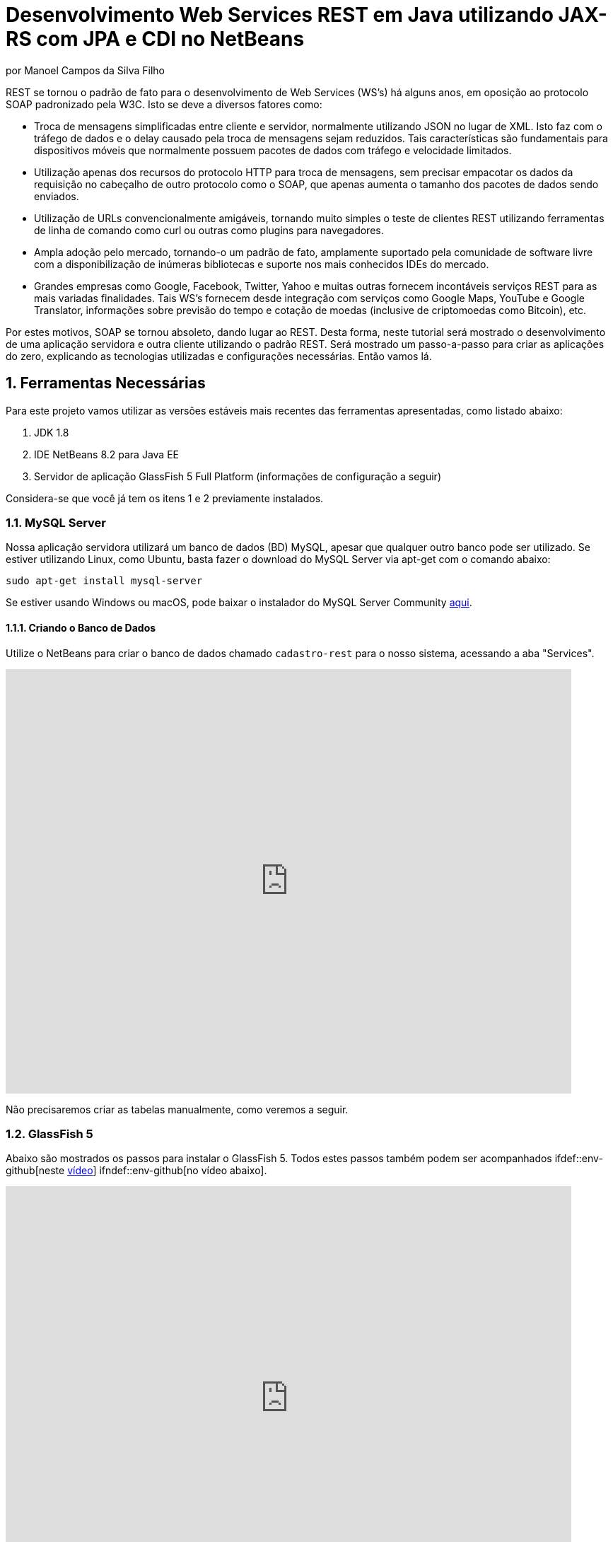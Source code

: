 :source-highlighter: highlightjs
:imagesdir: images
:numbered:
:unsafe:

ifdef::env-github[]
:outfilesuffix: .adoc
:caution-caption: :fire:
:important-caption: :exclamation:
:note-caption: :paperclip:
:tip-caption: :bulb:
:warning-caption: :warning:
endif::[]


ifdef::env-github[]
IMPORTANT: Acesse o tutorial online https://manoelcampos.gitbooks.io/sistemas-distribuidos/projects/08-webservices/8.4-ws-rest-cadastro/
[neste link].O acesso diretamente pelo GitHub não permite a exibição de vídeos.

:youtube: true
endif::[]

= Desenvolvimento Web Services REST em Java utilizando JAX-RS com JPA e CDI no NetBeans
por Manoel Campos da Silva Filho

REST se tornou o padrão de fato para o desenvolvimento de Web Services (WS's) há alguns anos, em oposição ao protocolo SOAP padronizado pela W3C.
Isto se deve a diversos fatores como:

- Troca de mensagens simplificadas entre cliente e servidor, normalmente utilizando JSON no lugar de XML. Isto faz com o tráfego de dados e o delay causado pela troca de mensagens sejam reduzidos. Tais características são fundamentais para dispositivos móveis que normalmente possuem pacotes de dados com tráfego e velocidade limitados.
- Utilização apenas dos recursos do protocolo HTTP para troca de mensagens, sem precisar empacotar os dados da requisição no cabeçalho de outro protocolo como o SOAP, que apenas aumenta o tamanho dos pacotes de dados sendo enviados.
- Utilização de URLs convencionalmente amigáveis, tornando muito simples o teste de clientes REST utilizando ferramentas de linha de comando como curl ou outras como plugins para navegadores.
- Ampla adoção pelo mercado, tornando-o um padrão de fato, amplamente suportado pela comunidade de software livre com a disponibilização de inúmeras bibliotecas e suporte nos mais conhecidos IDEs do mercado.
- Grandes empresas como Google, Facebook, Twitter, Yahoo e muitas outras fornecem incontáveis serviços REST para as mais variadas finalidades. Tais WS's fornecem desde integração com serviços como Google Maps, YouTube e Google Translator, informações sobre previsão do tempo e cotação de moedas (inclusive de criptomoedas como Bitcoin), etc.

Por estes motivos, SOAP se tornou absoleto, dando lugar ao REST. Desta forma, neste tutorial será mostrado o desenvolvimento de uma aplicação servidora e outra cliente utilizando o padrão REST. Será mostrado um passo-a-passo para criar as aplicações do zero, explicando as tecnologias utilizadas e configurações necessárias. Então vamos lá.

== Ferramentas Necessárias

Para este projeto vamos utilizar as versões estáveis mais recentes das ferramentas apresentadas, como listado abaixo:

. JDK 1.8
. IDE NetBeans 8.2 para Java EE
. Servidor de aplicação GlassFish 5 Full Platform (informações de configuração a seguir)

Considera-se que você já tem os itens 1 e 2 previamente instalados.

=== MySQL Server

Nossa aplicação servidora utilizará um banco de dados (BD) MySQL, apesar que qualquer outro banco pode ser utilizado. Se estiver utilizando Linux, como Ubuntu, basta fazer o download do MySQL Server via apt-get com o comando abaixo:

[source,bash]
----
sudo apt-get install mysql-server
----

Se estiver usando Windows ou macOS, pode baixar o instalador do
MySQL Server Community https://dev.mysql.com/downloads/mysql/[aqui].

==== Criando o Banco de Dados

Utilize o NetBeans para criar o banco de dados chamado `cadastro-rest` para o nosso sistema, acessando a aba "Services".

ifdef::env-github[]
image::create-database.gif[link=https://youtu.be/g0R11_1Fv1I]
endif::[]

ifndef::env-github[]
video::g0R11_1Fv1I[youtube, 800, 600]
endif::[]

Não precisaremos criar as tabelas manualmente, como veremos a seguir.

=== GlassFish 5

Abaixo são mostrados os passos para instalar o GlassFish 5. Todos estes passos também podem
ser acompanhados ifdef::env-github[neste https://youtu.be/Z87oeoaAxDI[vídeo]] ifndef::env-github[no vídeo abaixo].

ifndef::env-github[]
video::Z87oeoaAxDI[youtube, 800, 600]
endif::[]

Como vamos usar o GlassFish 5, vamos remover o GlassFish 4 do NetBeans.
Este é um passo opcional. Você pode ter quantos servidores de aplicação
desejar. Mas vamos remover a versão 4 para evitar qualquer confusão.
Para isto, basta ir na aba "Services" no lado esquerdo da janela principal do NetBeans para localizar e remover o GlassFish 4, como mostrado abaixo.

image::remove-glassfish4.gif[]

// pass:[<div style='position:relative; padding-bottom:64.25%'><iframe src='https://gfycat.com/ifr/SpicySphericalGordonsetter' frameborder='0' scrolling='no' width='100%' height='100%' style='position:absolute;top:0;left:0;' allowfullscreen></iframe></div>]

Veja que nas propriedades do servidor é possível verificar em que pasta ele foi instalado (normalmente a pasta de instalação do NetBeans). Caso deseje, pode remover tal pasta também.

Baixe o GlassFish 5 https://javaee.github.io/glassfish/download[aqui]. Tenha certeza de baixar a versão completa "GlassFish 5.0 - Full Platform", que possui todas as especificações do JavaEE. Basta descompactar em qualquer lugar que será criada uma pasta `glassfish5`. 

Como vamos usar o MySQL como banco de dados, precisaremos do MySQL Connector J, driver JBDC do MySQL (que vai ser utilizado internamente para acesso ao BD). Baixe o driver no https://dev.mysql.com/downloads/connector/j/[site oficial].

Após descompactar o driver, o único arquivo que nos interessa é o `mysql-connector-java-X.X.X-bin.jar` (onde X.X.X é a versão do driver). Copie tal arquivo para a pasta `glassfish5/glassfish/domains/domain1/lib` (considerando que `glassfish5` é a pasta onde descompactou o GlassFish). As bibliotecas colocadas em tal pasta serão carregadas automaticamente pelo GlassFish.

Vamos então registrar o GlassFish 5 no NetBeans, indo na aba "Services" e adicionar um novo server no item "Servers", como mostrado a seguir. Observe que não é preciso informar usuário ou senha do GlassFish. Mas o usuário padrão é `admin` e não possui uma senha.

image::register-glassfish5-netbeans.gif[]

Observe que após registrar o servidor, o iniciamos em seguida para verificar se tudo correu bem. Depois que o servidor for iniciado e ficar com um botão de "play" verde do lado do seu ícone, podemos abrir o console de administração para verificar se está tudo correto mesmo.

image::glassfish-admin-console.gif[]

== Estrutura do projeto

Utilizaremos o https://pt.wikipedia.org/wiki/Hibernate[Hibernate] como framework de https://pt.wikipedia.org/wiki/Mapeamento_objeto-relacional[mapeamento objeto relacional (Object Relational Mapping - ORM)], que é uma implementação da especificação https://pt.wikipedia.org/wiki/Java_Persistence_API[JPA]. Ele nos permite esquecer os detalhes de BDs relacionais (como SQL, Primary Keys (PKs), Foreign Keys (FKs), criação de tabelas, etc) e assim podermos trabalhar exclusivamente em um modelo orientado a objetos, mesmo para manipulação dos dados no banco.

A especificação http://cdi-spec.org[Context and Dependency Injection (CDI)] permite que objetos sejam injetados (ou seja, criados automaticamente) onde precisarmos. Tal especificação é implementada por servidores de aplicação como o GlassFish ou WildFly. Podemos fazer o deploy (implantar) aplicações utilizando CDI em Web Containers como Tomcat ou Jetty (que não implementam todas as especificações da plataforma Java EE e logo são mais leves), mas isto requer uma série de configurações.

CDI permite diminuir o acoplamento de um software, ou seja, reduz o nível de dependência do nosso projeto. Por exemplo, a partir do momento que utilizamos a especificação JPA como camada de persistência (para salvarmos os dados em algum lugar, neste caso em um BD), se instanciarmos diretamente no nosso código objetos JPA para fazer tais operações, estamos aumentando o nível de dependência do nosso projeto, tornando ele fortemente dependente da JPA. Se precisamos, por exemplo, persistir certos objetos em outro repositório, como em arquivos no disco, precisaríamos instanciar explicitamente objetos diferentes para realizar tal tarefa. 

Com CDI, podemos simplesmente declarar um objeto e indicar que queremos que uma instância de tal objeto seja injetada automaticamente quando tal objeto precisar ser usado. Com isto, podemos ter uma arquivo de configuração separado que define qual instância será injetada quando um objeto de um determinado tipo for solicitado. Se precisarmos mudar o tipo de objeto (como objetos que usam JPA para persistir dados em um BD por objetos que simplesmente salvam dados em um arquivo), podemos alterar isso em apenas um lugar do código. Observe que utilizei o termo "tipo" e não "classe", uma vez que este tipo pode ser tanto uma classe quanto uma interface, sendo interfaces comumente mais utilizadas.

O CDI também nos livra de termos que utilizar o operador `new` sempre que precisarmos usar um deteminado objeto. Quanto ao servidor de aplicação, o NetBeans 8.2 já disponibiliza o GlassFish 4.1, mas devido a alguns problemas encontrados com tal versão, vamos usar a versão 5.0. 

== O projeto

O projeto que desenvoremos será bem simples. O diagrama de classe abaixo mostra que teremos apenas duas classes de negócio `Usuario` e `Cidade`. O servidor disponibilizará um cadastro de usuários por meio de um WS REST. A classe `Usuario` tem apenas dados básicos e mais um atributo que indica a cidade onde ele mora. 

Existe uma interface `Cadastro` que será implementada por todas as classes que representarem tabelas no BD. Tal interface apenas define tais classes devem possui um getter e setter para um atributo `id` que cada classe de negócio terá. Assim, estamos definindo que todas essas classes devem ter um atributo `id`, que será bastante útil posteriormente.

image::class-diagram.jpg[title=Diagrama das Classes de Negócio]

== Iniciando o Desenvolvimento

Vamos criar um projeto Maven de uma Web Application no NetBeans, como mostra a animação abaixo.

image::create-project.gif[]

O campo `groupId` na penúltima tela de criação do projeto foi preenchido com `com.manoelcampos` indicando um nome de domínio invertido para identificar a empresa ou pessoa que desenvolveu o projeto. Caso você tenha um domínio, pode utilizar. Caso não tenho, pode inventar um ou usar qualquer nome que desejar. O campo `package` é automaticamente formado pela junção do `groupId` com o nome dado para o projeto no primeiro campo.

Se nunca utilizou Maven antes, esta é uma ferramenta para gerenciamento de dependências no seu projeto, permitindo baixar as dependências indicadas automaticamente. Não confunda com o CDI que usaremos para injeção de dependências. No Maven dizemos quais bibliotecas nosso projeto precisa. Usando CDI, dizemos quais objetos devem ser injetados (automaticamente instanciados) quando precisarmos deles.

=== Criando as classes de negócio

Agora vamos criar as classes `Usuario` e `Cidade`. Primeiro vamos criar a classe `Usuario` dentro de um subpacote chamado `model`, onde colocaremos todas as classes de negócio (que representam o modelo do negócio).

image::create-business-class.gif[]

Veja que apenas adicionamos `.model` ao final do nome do pacote ao criar a classe. Agora crie a classe `Cidade` dentro deste pacote `model`. 

Como tais classes representarão tabelas no BD, cada uma delas deve ter um atributo `id` (neste caso, este id representa uma chave primária simples). Para isso, vamos criar uma interface chamada `Cadastro` que define métodos getter e setter para este atributo de tais classes. Tal interface ficará no mesmo pacote das classes e terá o seguinte código:

[source,java]
----
public interface Cadastro {
    long getId();
    void setId(long id);
}
----

Vamos então indicar que nossas classes `Usuario` e `Cidade` implementam tal interface.

image::implement-interface-methods.gif[]

Como estas classes agora precisam implementar os métodos na interface, podemos usar o NetBeans para incluir o corpo dos métodos pra nós, como mostrado acima. Faça o mesmo para as duas classes de negócio.

Nossa classe `Usuario` terá apenas os atributos abaixo, com os respectivos getters e setters. 

[source,java]
----
    private long id;
    private String nome;
    private String cpf;
    private Cidade cidade;
----

Podemos usar o NetBeans para criar tais métodos para gente. Temos apenas que apagar o código gerado para os métodos `getId()` e `setId()` e definir o código apropriado.

image::encapsulating-fields.gif[]

Faça o mesmo para a classe `Cidade`, definindo os atributos abaixo:

[source,java]
----
    private long id;
    private String nome;
    private String uf;
----

=== Utilizando a JPA para acesso ao Banco de Dados

Como falado, a JPA é uma especificação Java que provê uma forma padrão para a implementação de frameworks de ORM como o Hibernate. Assim, se usarmos JPA, podemos traocar o framework por qualquer outro que implementa tal especificação, sem precisarmos alterar nosso código fonte (apenas configurações serão necessárias).

Para usarmos a JPA, e posteriormente o Hibernate em segundo plano, para fazer toda a comunicação com o BD, precisamos indicar quais classes representam tabelas no BD. Nossas classes de negócio `Usuario` e `Cidade` serão as únicas a serem mapeadas para tabelas no banco (por isso chama-se mapeamento objeto-relacional, pois mapeia-se objetos para um BD relacional como o MySQL).

Para indicarmos que uma classe será mapeada, precisamos marcá-la com a anotação `@Entity` da JPA, definindo a classe como uma entidade (uma tabela no BD). Tal anotação precisa ser colocada imediatamente antes da declaração da classe. Após incluí-la, precisaremos importar tal anotação. Novamente podemos usar o NetBeans para isso, clicando na lâmpada que aparece no lado esquerdo da linha, como mostrado abaixo.

image::define-entity.gif[]

Observe que após salvarmos, é apresentado um erro na linha da declaração da classe. Passando o mouse no erro destacado em vermelho, podemos ver que está sendo indicado que não há nenhum atributo `ID` para a entidade. Podemos clicar na lâmpada e usar o NetBeans para definir um `ID`, como mostra a animação acima. 

Já temos um atributo que chamamos de `id` e que representa a identificação única de cada objeto da classe (ou seja, a PK na tabela do BD). Assim, apenas indicamos que queremos usar um campo existente como `ID` e então selecionamos o campo chamado `id`. Com isto, uma anotação `@Id` é colocada no campo.

Para indicarmos que desejamos que o valor deste campo seja gerado automaticamente no BD (para que ele seja definido como autoincremento no MySQL), vamos adicionar a anotação `@GeneretedValue`, indicando que a estatégia para geração do valor do campo será `IDENTITY`. O atributo `id` deve ficar como abaixo. 

[source,java]
----
    @Id
    @GeneratedValue(strategy = GenerationType.IDENTITY)
    private long id;
----

As classes anotadas com `@Entity` (que a partir de agora, por simplificação chamaremos apenas de Entity) devem implementar a interface `Serializable`, indicando que objetos de tais classes podem ser persistidos (salvos). Também podemos usar o NetBeans para fazer essa modificação para nós.

image::implement-serializable.gif[]

O mesmo processo de definir uma entidade, um `ID` e implementar `Serializable` deve ser aplicado para todas as classes de negócio.

=== Definindo uma Persistence Unit (PU)

Projetos utilizando JPA precisam conter uma Persistence Unit (PU), que é uma arquivo chamado `persistence.xml` definindo as configurações para acesso ao BD, controle de transações, provedor de persistência a ser utilizado e outras configurações. Ele é o arquivo de configuração da JPA.

Uma vez que já temos algumas Entities no nosso projeto, podemos facilmente adicionar uma PU utilizando o NetBeans.
ifdef::env-github[Este link::http://youtu.be/7y--ODvjdjQ[vídeo] mostra o processo.] ifndef::env-github[O vídeo abaixo mostra o processo.]

ifndef::env-github[]
video::7y--ODvjdjQ[youtube, 800, 600]
endif::[]

No vídeo acima, definimos o nome da PU como `default` (um nome mais simples que o sugerido pelo NetBeans). Como teremos apenas uma PU no nosso projeto (para acessar um único BD), não precisaremos nos preocupar com este nome. Escolhemos o Persistence Provider como Hibernate (JPA 2.1), indicando que o Hibernate será a implementação da JPA que utilizaremos. No campo Data Source devemos escolher ou configurar uma conexão com o BD. Um Data Source (DS) é uma fábrica de conexões com o BD. 

Temos então que criar primeiro um DS. Chamamos tal DataSource de "cadastro-rest-ds" e selecionamos a conexão com o BD (configurada quando criamos o banco "cadastro-rest"). O nome do DS é utilizado na PU para poder instanciar uma conexão com o banco. Após abrir o arquivo `persistence.xml` (que representa as configurações da PU), o NetBeans mostra um editor gráfico para tal arquivo.

image::persistence-unit.png[]

Alguns pontos importantes são:

- *Persistence Provider*: definimos que desejamos usar Hibernate (como dito antes), como implementação da JPA. 
- *Use Java Transaction APIs*: esta opção indica que nossa aplicação usará a JTA. Esta é uma API implementada por servidores de aplicação como o GlassFish, para prover controle automático de transações para nossa aplicação. Isto quer dizer que não teremos que nos preocupar em abrir, cancelar ou confirmar transações no BD. Tudo isso será feito automaticamente pelo GlassFish.
- *Table Generation Strategy*: está como "Create" para permitir que, ao rodar a aplicação, as tabelas sejam criadas no BD automaticamente. Depois que elas tiverem sido criadas, podemos alterar para "None". A opção "Drop and Create" só é interessante se não houver dados que desejamos manter no banco. Assim, sempre que exercutarmos a aplicação, as tabelas serão apagadas e recriadas.

Há apenas alguns detalhes que precisamos observar. Se clicarmos no botão "Source" na parte superior do arquivo, podemos visualizar todo o código XML gerado. Quando escolhemos o Hibernate, o valor da tag `<provider>` foi definido como `org.hibernate.ejb.HibernatePersistence`, porém, tal provider está obsoleto nas versões atuais do Hibernate e deve ser trocado para `org.hibernate.jpa.HibernatePersistenceProvider`.

O provider representa o nome qualificado (incluindo o nome do pacote) da classe que é capaz de criar objetos `EntityManagerFactory` e a estrutura de tabelas no BD. Um `EntityManagerFactory` é uma fábrica de objetos `EntityManager`. Um `EntityManager` (EM), por sua vez, é responsável por gerenciar o ciclo de vida das entidades como `Usuario` e `Cidade` no nosso sistema. Um EM permite, por exemplo, buscar, incluir, alterar e excluir objetos do BD.     

Por fim, como indicamos que desejamos usar a JTA, da mesma forma que precisamos indicar qual era a classe que implementa o Persistence Provider, precisamos indicar qual a classe que implementa a JTA Platform, responsável por gerenciar as transações no BD.

Como estamos utilizando GlassFish, precisamos adicionar na tag `<properties>` a seguinte propriedade:

[source,xml]
----
<property name="hibernate.transaction.jta.platform" value="org.hibernate.service.jta.platform.internal.SunOneJtaPlatform"/>
----

Esta é a classe do GlassFish que implementa a JTA Platform.

=== Configurando o CDI

Para permitir o uso de CDI, até o JavaEE 6 era obrigatória a existência de um arquivo chamado `beans.xml`. A partir do JavaEE 7 tal arquivo não é obrigatório, mas podemos criá-lo se quisermos adicionar algumas configurações para o CDI.

Pelo menu `File >> New File` do NetBeans, podemos digitar `beans.xml` na janela de pesquisa para criar o arquivo. O arquivo possui um atributo chamado `bean-discovery-mode` que é definido com valor igual a `annotated`.

Isto indica que só podemos injetar objetos que estejam marcados com alguma anotação que define o escopo dos objetos a serem injetados. Algumas anotações de escopo disponibilizadas pelo CDI, que controlam o ciclo de vida de objetos, são o `@ApplicationScoped` e `@RequestScoped`. Um objeto marcado com `@ApplicationScoped` será criado quando requisitado e só será destruído quando a aplicação for finalizada. Um objeto marcado com `@RequestScoped` será criado sempre que for requisitado e será destruído ao final da requisição. Se não marcarmos um objeto com nenhum anotação de escopo, seu escopo é `@Dependent`, que indica que seu ciclo de vida depende do ciclo de vida do objeto onde ele foi criado.

Para não sermos obrigamos a anotar todas as classes que desejamos criar objetos por injeção e assim tornar mais fácil o uso de CDI, podemos alterar o valor do atributo para `all`. Assim, poderemos injetar objetos de qualquer classe que desejarmos.

=== Adicionando dependências Maven

O arquivo `pom.xml` (criando automaticamente quando criamos o projeto Maven) é onde indicamos quais são as dependências do nosso projeto. Como estamos utilizando o Hibernate, precisamos incluir as dependências a seguir dentro da tag `<dependencies>`:

[source,java]
----
        <dependency>
            <groupId>org.hibernate.javax.persistence</groupId>
            <artifactId>hibernate-jpa-2.1-api</artifactId>
            <version>1.0.2.Final</version>
        </dependency>
        <dependency>
            <groupId>org.hibernate</groupId>
            <artifactId>hibernate-core</artifactId>
            <version>5.1.0.Final</version>
        </dependency>
        <dependency>
            <groupId>org.hibernate</groupId>
            <artifactId>hibernate-entitymanager</artifactId>
            <version>5.1.0.Final</version>
        </dependency>
----

O uso de CDI não nos dispensa de declarar as dependências do nosso projeto. O CDI também não vai reduzir o número de dependências. Nosso projeto continua dependendo daquilo que ele usa. O que o CDI garante é que seja fácil trocar a implementação de uma dependência por outra, sem precisar alterar o código, mas somente as configurações como acima.

Nosso projeto depende de uma implementação da JPA. Usaremos CDI para injetar objetos que implementam a especificação JPA. Neste caso, tais objetos são de classes implementadas pelo Hibernate, que é o chamado Persistence Provider. Se decidirmos trocar o Hibernate por outra implementação (como o EclipseLink), trocamos apenas as dependências e configurações no `persistence.xml` e o CDI se encarregará de injetar os objetos criados pelo provider (como o `EntityManager` discutido anteriormente).

=== Instanciando um EntityManager para manipular dados no BD

A classe `EntityManager`, como dito anteriormente, controla o ciclo de vida de Entities (classes de negócio anotadas com `@Entity`) e permite persistir tais objetos no BD. Para instanciar um `EntityManager` precisaríamos de um objeto `EntityManagerFactory` que é uma fábrica de `EntityManagers`. No entanto, usando CDI, podemos injetar `EntityManagers` automaticamente, sempre que seu uso for necessário, sem precisarmos recorrer a um `EntityManagerFactory`. 

Podemos injetar `EntityMangers` em classes que tenham o ciclo de vida controlado pelo servidor de aplicação. Para isso, precisaríamos declarar um objeto `EntityManager` e anotá-lo com `@PersistenceContext`. Porém, teríamos que utilizar esta anotação em todos os locais onde declarassemos tal objeto. Para não termos que fazer isso e centralizarmos o processo de injeção de qualquer `EntityManager` em um só lugar, vamos criar uma classe `Producers` dentro do pacote `com.manoelcampos.server.config`. A classe e o pacote podem ter qualquer nome que desejar. Esta classe representa um produtor (fábrica) de objetos e usará recursos do CDI para definir como determinados objetos mais complexos, como um `EntityManager`, devem ser criados. A classe deve ter o código apresentado a seguir:

[source,java]
----
package com.manoelcampos.server.config;

import javax.enterprise.inject.Produces;
import javax.persistence.EntityManager;
import javax.persistence.PersistenceContext;

public class Producers {
    @Produces 
    @PersistenceContext
    private EntityManager em;
}
----

O código acima declara um `EntityManager` (EM) e o anota com `@PersistenceContext`. Assim, um EM será automaticamente injetado quando requisitado, utilizando as configurações definidas no `persistence.xml`. Como temos apenas uma Persistence Unit (PU) dentro de tal arquivo, não precisamos nos preocupar em definir o nome de tal PU ao anotar o `EntityManager`. Mas se quisessemos explicitar o nome da PU (que não é recomendável, pois este pode ser renomeado no arquivo xml), poderíamos alterar a anotação para `@PersistenceContext(name = "default")`, onde `default` foi o nome que demos pra nossa PU. Mas isso só é aconsolhável se tivermos mais de uma PU no `persistence.xml`.

Observe que o EM também está anotado com `@Produces`. Isto quer dizer que sempre que precisarmos de um EM, uma instância será criada neste atributo `em` e retornado para o local onde foi solicitado.

=== Implementando o padrão DAO

Supondo que estamos desenvolvendo esta aplicação para um determinado cliente, nossas classes de negócio `Usuario` e `Cidade` são classes específicas do negócio do cliente. O EM disponibiliza métodos para persistir objetos no BD. Assim, para incluir, alterar ou excluir um objeto no BD, precisamos chamar estes métodos do EM. 

Para não incluir tal código dentro das classes de negócio (que devem ter apenas código referente ao negócio do cliente), é comum a utilização do padrão https://pt.wikipedia.org/wiki/Objeto_de_acesso_a_dados[Data Access Object (DAO)] para permitir a separação de conceitos (https://pt.wikipedia.org/wiki/Separação_de_conceitos[Separation of Concerns, SoC]). Isto evita misturar código de um determinado nível de abstração com outros de outro nível. As classes de negócio como `Usuario` podem ter código para validar o CPF, enquanto operações de BD não estão relacionadas com o negócio e assim devem ser mantidas separadas.

Para implementar o padrão DAO, precisaríamos criar uma classe DAO para cada classe de negócio. Assim, teríamos uma classe `UsuarioDAO` e `CidadeDAO`. Como um DAO proverá métodos para manipular dados no BD, como `salvar` e `remover`, tais métodos acabam ficando duplicados entre os DAOs. Para evitar isso, podemos criar um DAO genérico que funciona para qualquer classe de negócio. Isto pode ter suas desvantagens, mas não vamos discutí-las nesse artigo.

Primeiro, vamos definir uma interface chamada DAO, dentro do pacote `com.manoelcampos.server.dao`.

[source,java]
----
package com.manoelcampos.server.dao;

import com.manoelcampos.server.model.Cadastro;

public interface DAO<T extends Cadastro> {
    T findById(long id);
    T findByField(String fieldName, Object value);
    boolean remove(T entity);
    void save(T entity);
}
----

Tal interface define métodos para:

- localizar um objeto no BD a partir do seu id (`findById`);
- localizar por um campo específico (`findByField`);
- remover (`remove`);
- e salvar (`save`) um objeto no BD. 

A interface usa https://en.wikipedia.org/wiki/Generics_in_Java[Generics] para permitir indicar qual o tipo de objeto de negócio (que implementa a interface `Cadastro`) um DAO trabalhará. Assim, quando mandarmos localizar um `Usuario` utilizando seu id, teremos como retorno um objeto `Usuario` e não um objeto genérico como `Object`. Generics é um assunto bem extenso que está fora do escopo deste artigo.

Agora que definimos uma interface padrão para nossos DAOs, vamos criar uma classe que utilizará JPA para implementar o DAO. Definir a interface e criar uma classe que a implementa é muito útil se desejarmos criar outras formas de persistência para nossos objetos de negócio. Por exemplo, poderíamos desejar persistir os objetos em um BD usando JPA e também em arquivos, utilizando o recurso de serialização do Java. Para isso, poderíamos ter classes DAO implementando diferentes mecanismos de persistência de dados.

Assim, crie a classe `JpaDAO` no pacote `com.manoelcampos.server.dao` como abaixo. Ela usa um `EntityManager` para persistir um objeto de negócio no BD. O tipo de objeto de negócio é definido utilizando Generics, como feito na interface `DAO`.

[source,java]
----
package com.manoelcampos.server.dao;

import com.manoelcampos.server.model.Cadastro;
import javax.persistence.EntityManager;
import javax.persistence.Query;
import javax.persistence.TypedQuery;

public class JpaDAO<T extends Cadastro> implements DAO<T> {
    private final EntityManager em;
    private final Class<T> classe;
    
    public JpaDAO(EntityManager em, Class<T> classe){
        this.em = em;
        this.classe = classe;
    }

    @Override
    public T findById(long id) {
        return em.find(classe, id);
    }

    @Override
    public boolean remove(T entity) {
        em.remove(entity);
        return true;
    }

    @Override
    public void save(T entity) {
        em.persist(entity);
    }

    @Override
    public T findByField(String fieldName, Object value) {
        final String jpql = "select o from " + classe.getSimpleName() + " o " +
                            " where o." + fieldName + " = :" + fieldName;
        TypedQuery<T> query = em.createQuery(jpql, classe);
        query.setParameter(fieldName, value);
        return query.getSingleResult();
    }
}
----

Como pode ser observado acima, os métodos para fazer a manipulação dos dados no BD são extremamente simples. No entanto, a instanciação de um `JpaDAO` não é tão simples assim. Para criar tal objeto é preciso passar dois parâmetros para o construtor. Sempre que precisarmos instanciar um `JpaDAO`, precisaremos passar tais parâmetros. É nesses casos em que a injeção de dependências tem mais valor.

Quando usamos injeção de dependência com CDI, objetos podem ser criados automaticamente, desde que eles tenham um construtor padrão. Assim, não podemos injetar objetos DAO diretamente. Precisamos criar um código adicional para indicar ao CDI como objetos DAO devem ser criados, até porque se tivessemos mais de uma implementação do DAO, o CDI não saberia qual classe concreta instanciar para injetar um objeto que implementa a interface `DAO`.

A grande vantagem é que, apesar de termos um trablaho adicional para informar ao CDI como criar DAOs, teremos que fazer isso em um único lugar, ao invés de ter que passar esses parâmetros para criar um DAO em todo lugar que declararmos um. Para fazer isso, vamos alterar a classe `Producers` como abaixo:

[source,java]
----
package com.manoelcampos.server.config;

import com.manoelcampos.server.dao.DAO;
import com.manoelcampos.server.dao.JpaDAO;
import com.manoelcampos.server.model.Cadastro;
import java.lang.reflect.ParameterizedType;
import javax.enterprise.inject.Produces;
import javax.enterprise.inject.spi.InjectionPoint;
import javax.persistence.EntityManager;
import javax.persistence.PersistenceContext;

public class Producers {
    @Produces 
    @PersistenceContext
    private EntityManager em;
    
    @Produces
    public <T extends Cadastro> DAO<T> getDao(InjectionPoint ip){
        ParameterizedType t = (ParameterizedType) ip.getType();
        Class classe = (Class) t.getActualTypeArguments()[0];
        return new JpaDAO(em, classe);
    }        
}
----

Neste caso, definimos um método anotado com `@Produces`, uma vez que para criar um DAO é bem mais complicado que criar um `EntityManager` usando CDI.
Este método será chamado automaticamente, toda vez que declararmos um objeto `DAO` e anotarmos ele com `@Inject` para indicar que um DAO deve ser injetado alí.

O parâmetro `ip` que tal método recebe, conterá informações sobre o local onde foi solicitada a injeção de um `DAO`. Como para declarar um `DAO`, por exemplo, para manipular objetos `Usuario` tem que ser feita como `@Inject DAO<Usuario> dao`, indicando quais objetos de negócio o `DAO` manipulará, este parâmetro `ip` fornecerá informações como qual tipo genérico (definido entre < e >) que está sendo associado ao `DAO`. Com isto, conseguimos obter a classe entre < e > e assim criar um `DAO` instanciando um objeto `JpaDAO`. Como tal objeto também requer um `EntityManager`, podemos simplesmente acessar o atributo `em`. Quando fizermos isso, um `EntityManager` será produzido e passado para o `JpaDAO` criado.

=== Implementando o Servidor REST

Toda a infraestrutura da nossa aplicação está pronta. Agora, vamos criar nosso Web Service (WS) REST. Tal WS disponibilizará operações para manipular usuários no BD, assim como as operações definidas no `DAO`. Web Services REST são acessados normalmente por meio de URIs amigáveis. Cada URI dá acesso a um determinado recurso. 

Na terminologia REST, um recurso pode ser um arquivo qualquer, uma imagem, um registro em um BD (como é o nosso caso), etc. Assim, para podermos disponibilizar as operações do `DAO` sobre objetos `Usuario` precisamos criar uma classe `UsuarioResource` no pacote `com.manoelcampos.server.rest`, como abaixo.

[source,java]
----
package com.manoelcampos.server.rest;

import com.manoelcampos.server.dao.DAO;
import com.manoelcampos.server.model.Usuario;
import javax.inject.Inject;
import javax.ws.rs.GET;
import javax.ws.rs.Path;
import javax.ws.rs.PathParam;
import javax.ws.rs.Produces;
import javax.ws.rs.core.MediaType;

@Path("/usuario")
public class UsuarioResource {
    @Inject 
    private DAO<Usuario> dao;
    
    @GET
    @Path("{id}")
    @Produces(MediaType.APPLICATION_JSON)
    public Usuario findById(@PathParam("id") long id) {
        return dao.findById(id);
    }

}
----

Para publicar tal classe como um recurso acessível via HTTP, devemos anotá-la com `@Path` e indicar o nome que será utilizado para acessar tal recurso por meio de uma URI. Neste caso, indicamos que um recurso `Usuario` poderá ser acessado a partir do nome `/usuario`. O acesso ao recurso só pode ser feito de fato quando acessa-se um determinado método da classe. Cada método então define um novo caminho a partir de `/usuario` que permitirá o método ser chamado por uma requisição HTTP. No caso do método `findById` (que possui o mesmo nome que no `DAO`), ele será acessado a partir de `/usuario/{id}`, onde `{id}` representa o id do usuário que deseja-se obter. 

Observe que o método `findById` possui um parâmetro id. Quando utilizamos a anotação `@Path` para indicar qual o caminho a ser utilizado para acessar tal método via HTTP, definimos o nome como `{id}` (entre chaves), para indicar que `id` deve ser um valor a ser passado na URI após `/usuario`. Esta valor será passado automaticamente para o parâmetro id do método, uma vez que utilizamos a tag `@ParamPath` para indicar isso. Note que no `@ParamPath` não se usa chaves. Assim, se acessarmos uma URI terminada em `/usuario/1`, estamos indicando que desejamos obter o usuário de id igual a 1. Ou seja, o valor para o parâmetro `id` é obtido a partir da URI.

=== Configurando o Servidor REST e executando a aplicação

Para o recurso `Usuario` ficar de fato disponível via HTTP, precisamos habilitar o uso de REST no projeto. Para isto, basta criar uma classe como `RestConfig` no pacote `com.manoelcampos.server.config` (o nome da classe e do pacote podem ser qualquer um). Tal classe deve extender `javax.ws.rs.core.Application` e deve ser anotada com `@javax.ws.rs.ApplicationPath("api")`, onde `api` pode ser qualquer nome que indica a raiz a partir da qual os recursos (as classes anotadas com `@Path`), estarão disponíveis. 

Uma vez que estamos rodando o GlassFish localmente e que nosso projeto chama `server`, a URL para acessar a aplicação seria http://localhost:8080/server/. Antes de acessar tal URL, precisamos clicar no botão `Build` para compilar todo o projeto. Sempre que salvamos o projeto, as classes alteradas são compiladas e o projeto é reimplantado (redeployed) automaticamente. Normalmente, como fizemos inúmeras alterações no projeto e nunca executamos o mesmo, é aconselhável clicar no botão `Clean and Build` (Limpar e Construir) para apagar quaisquer versões anteriores das classes e implantar as novas. Muitos erros ocorrem quando fazemos alterações estruturais no projeto e não usamos tal opção. Agora, podemos clicar no botão `Play` (F6) para executar o projeto. Sem isso, o WS REST não poderá ser acessadso.

Ao executar o projeto, uma página como http://localhost:8080/server/ será acessada. A API REST estará disponível a partir de outro diretório, como especificado na anotação `@javax.ws.rs.ApplicationPath`. Neste caso, a URL base para acesso aos recursos será http://localhost:8080/server/api.
Então, para acessar o método `findById` do recurso `Usuario`, a URI completa seria algo como http://localhost:8080/server/api/usuario/1.

Se uma classe como a `RestConfig` não for criada, o NetBeans dará um aviso na linha da declaração de qualquer classe anotada com `@Path` e permitirá adicionar a classe de configuração automaticamente. No entanto, tal classe precisa apenas ter o código mínimo definido abaixo:

[source,java]
----
package com.manoelcampos.server.config;

import javax.ws.rs.core.Application;

@javax.ws.rs.ApplicationPath("api")
public class RestConfig extends Application {

}
----

No entanto, o NetBeans adicionará código dentro de tal classe que de fato não funcionará (pelo menos não para as versões de bibliotecas e ferramentas utilizadas). Assim, se usar o recurso do NetBeans para criar tal classe, tenha certeza de apagar o código entre as chaves, deixando a classe vazia como acima. Lembre também de definir o nome pelo qual deseja acessar os recursos por meio de REST. 